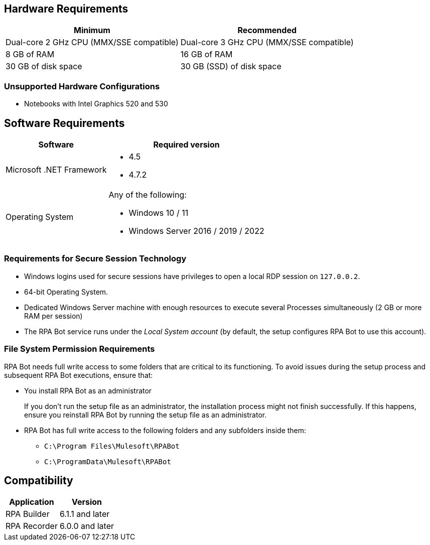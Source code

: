 == Hardware Requirements

[%header%autowidth.spread,cols=".^a,.^a]
|===
| Minimum | Recommended
| Dual-core 2 GHz CPU (MMX/SSE compatible) | Dual-core 3 GHz CPU (MMX/SSE compatible)
| 8 GB of RAM | 16 GB of RAM
| 30 GB of disk space | 30 GB (SSD) of disk space
|===

=== Unsupported Hardware Configurations

* Notebooks with Intel Graphics 520 and 530

== Software Requirements

[%header%autowidth.spread,cols=".^a,.^a,]
|===
| Software | Required version
| Microsoft .NET Framework
 a|
* 4.5
* 4.7.2
| Operating System
 a|
Any of the following:

* Windows 10 / 11
* Windows Server 2016 / 2019 / 2022
|===

=== Requirements for Secure Session Technology

* Windows logins used for secure sessions have privileges to open a local RDP session on `127.0.0.2`.
* 64-bit Operating System.
* Dedicated Windows Server machine with enough resources to execute several Processes simultaneously (2 GB or more RAM per session)
* The RPA Bot service runs under the _Local System account_ (by default, the setup configures RPA Bot to use this account).

=== File System Permission Requirements

RPA Bot needs full write access to some folders that are critical to its functioning. To avoid issues during the setup process and subsequent RPA Bot executions, ensure that:  

* You install RPA Bot as an administrator
+
If you don't run the setup file as an administrator, the installation process might not finish successfully. If this happens, ensure you reinstall RPA Bot by running the setup file as an administrator. 

* RPA Bot has full write access to the following folders and any subfolders inside them: 
+
** `C:\Program Files\Mulesoft\RPABot`
** `C:\ProgramData\Mulesoft\RPABot`

== Compatibility

[%header%autowidth.spread]
|===
|Application |Version
|RPA Builder | 6.1.1 and later
|RPA Recorder | 6.0.0 and later
|===
